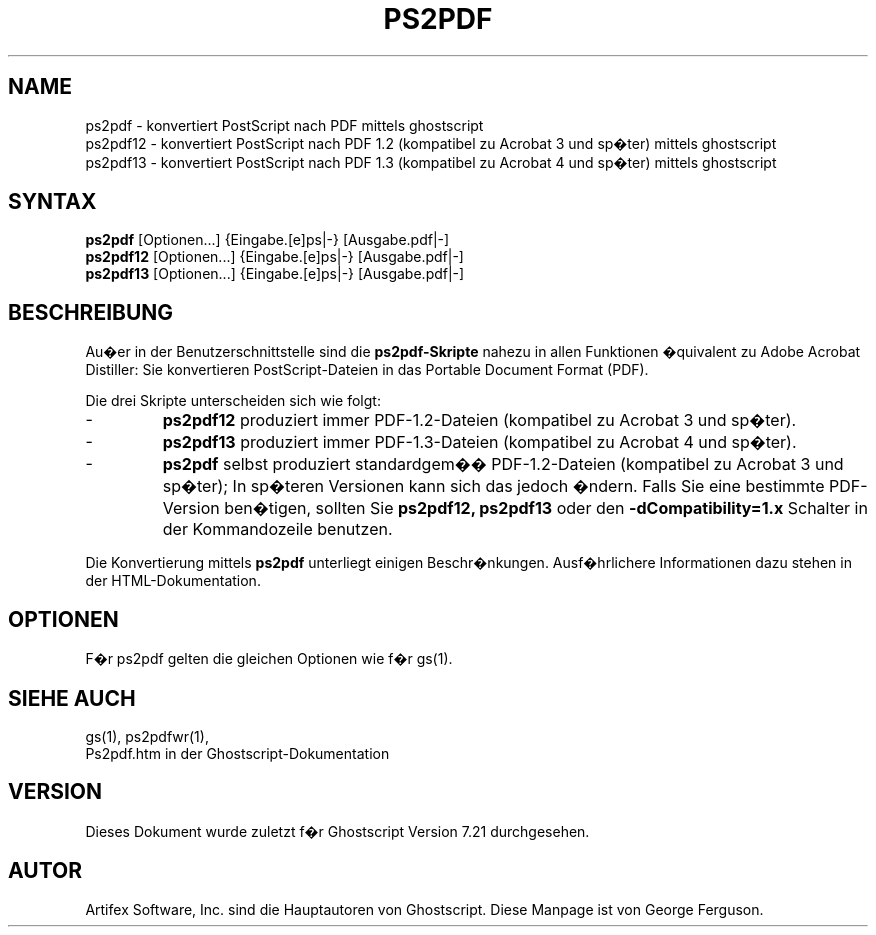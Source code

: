 .\" $Id: ps2pdf.1,v 1.6 2009/04/23 23:32:17 Arabidopsis Exp $
.\" Using encoding of the German (de_DE) translation: ISO-8859-1
.\" Translation by Tobias Burnus <burnus@gmx.de> and Thomas Hoffmann
.\" revised for version 7.06 by Wolfram Quester <wolfi@mittelerde.physik.uni-kostanz.de> 
.TH PS2PDF 1 "8.Juli 2002" 7.21 Ghostscript \" -*- nroff -*-
.SH NAME
ps2pdf \- konvertiert PostScript nach PDF mittels ghostscript
.br
ps2pdf12 \- konvertiert PostScript nach PDF\ 1.2 (kompatibel zu Acrobat\ 3 und sp�ter) mittels ghostscript
.br
ps2pdf13 \- konvertiert PostScript nach PDF\ 1.3 (kompatibel zu Acrobat\ 4 und sp�ter) mittels ghostscript
.SH SYNTAX
\fBps2pdf\fR  [Optionen...] {Eingabe.[e]ps|-} [Ausgabe.pdf|-]
.br
\fBps2pdf12\fR  [Optionen...] {Eingabe.[e]ps|-} [Ausgabe.pdf|-]
.br
\fBps2pdf13\fR  [Optionen...] {Eingabe.[e]ps|-} [Ausgabe.pdf|-]
.SH BESCHREIBUNG
Au�er in der Benutzerschnittstelle sind die
.B ps2pdf\-Skripte
nahezu in allen Funktionen �quivalent zu Adobe Acrobat Distiller: Sie konvertieren 
PostScript-Dateien in das Portable Document Format (PDF).

.PP
Die drei Skripte unterscheiden sich wie folgt:
.IP -
.B ps2pdf12
produziert immer PDF-1.2-Dateien (kompatibel zu Acrobat 3 und sp�ter).
.IP -
.B ps2pdf13
produziert immer PDF-1.3-Dateien (kompatibel zu Acrobat 4 und sp�ter).
.IP -
.B ps2pdf
selbst produziert standardgem�� PDF-1.2-Dateien (kompatibel zu Acrobat 3 und sp�ter); In sp�teren Versionen kann sich das jedoch �ndern. Falls Sie eine bestimmte PDF-Version ben�tigen, sollten Sie
.B ps2pdf12,
.BR ps2pdf13 
oder den
.B \-dCompatibility=1.x
Schalter in der Kommandozeile benutzen.
.PP
Die Konvertierung mittels
.BR ps2pdf
unterliegt einigen Beschr�nkungen. Ausf�hrlichere Informationen dazu stehen in der HTML-Dokumentation.
.SH OPTIONEN
F�r ps2pdf gelten die gleichen Optionen wie f�r gs(1).
.SH SIEHE AUCH
gs(1), ps2pdfwr(1),
.br
Ps2pdf.htm in der Ghostscript-Dokumentation
.SH VERSION
Dieses Dokument wurde zuletzt f�r Ghostscript Version 7.21 durchgesehen.
.SH AUTOR
Artifex Software, Inc. sind die
Hauptautoren von Ghostscript.
Diese Manpage ist von George Ferguson.
